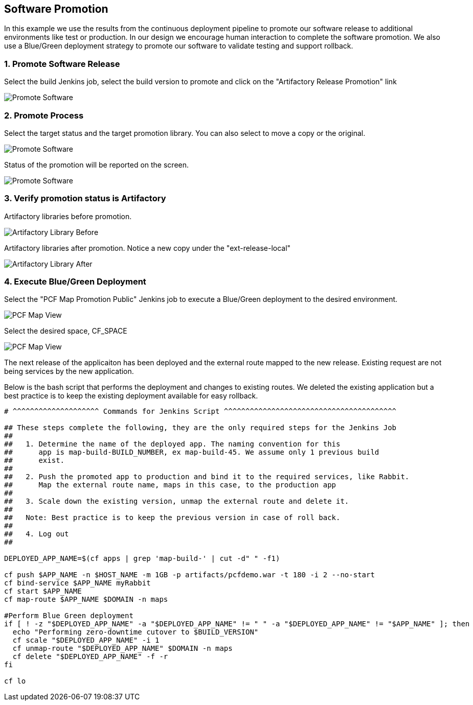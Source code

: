== Software Promotion

In this example we use the results from the continuous deployment pipeline to promote our software release to additional environments like test or production. In our design we encourage human interaction to complete the software promotion. We also use a Blue/Green deployment strategy to promote our software to validate testing and support rollback.

=== 1. Promote Software Release

Select the build Jenkins job, select the build version to promote and click on the "Artifactory Release Promotion" link 

image:./images/PCF_Map_Promo.png[Promote Software]

=== 2. Promote Process

Select the target status and the target promotion library. You can also select to move a copy or the original.

image:./images/PCF_Map_Promo_Step1.png[Promote Software]

Status of the promotion will be reported on the screen.

image:./images/PCF_Map_Promo_Complete.png[Promote Software]

=== 3. Verify promotion status is Artifactory

Artifactory libraries before promotion.

image:./images/Artifactory_Libs.png[Artifactory Library Before]

Artifactory libraries after promotion. Notice a new copy under the "ext-release-local"

image:./images/Artifactory_Promo_Complete.png[Artifactory Library After]

=== 4. Execute Blue/Green Deployment

Select the "PCF Map Promotion Public" Jenkins job to execute a Blue/Green deployment to the desired environment.

image:./images/PCF_Map_View.png[PCF Map View]

Select the desired space, CF_SPACE

image:./images/PCF_Map_Promo_Public.png[PCF Map View]

The next release of the applicaiton has been deployed and the external route mapped to the new release. Existing request are not being services by the new application.

Below is the bash script that performs the deployment and changes to existing routes. We deleted the existing
application but a best practice is to keep the existing deployment available for easy rollback.

[source,bash]
----
# ^^^^^^^^^^^^^^^^^^^^ Commands for Jenkins Script ^^^^^^^^^^^^^^^^^^^^^^^^^^^^^^^^^^^^^^^^

## These steps complete the following, they are the only required steps for the Jenkins Job
##
##   1. Determine the name of the deployed app. The naming convention for this
##      app is map-build-BUILD_NUMBER, ex map-build-45. We assume only 1 previous build
##      exist.
##
##   2. Push the promoted app to production and bind it to the required services, like Rabbit.
##      Map the external route name, maps in this case, to the production app
##
##   3. Scale down the existing version, unmap the external route and delete it.
##
##   Note: Best practice is to keep the previous version in case of roll back.
##
##   4. Log out
##

DEPLOYED_APP_NAME=$(cf apps | grep 'map-build-' | cut -d" " -f1)

cf push $APP_NAME -n $HOST_NAME -m 1GB -p artifacts/pcfdemo.war -t 180 -i 2 --no-start
cf bind-service $APP_NAME myRabbit
cf start $APP_NAME
cf map-route $APP_NAME $DOMAIN -n maps

#Perform Blue Green deployment
if [ ! -z "$DEPLOYED_APP_NAME" -a "$DEPLOYED_APP_NAME" != " " -a "$DEPLOYED_APP_NAME" != "$APP_NAME" ]; then
  echo "Performing zero-downtime cutover to $BUILD_VERSION"
  cf scale "$DEPLOYED_APP_NAME" -i 1
  cf unmap-route "$DEPLOYED_APP_NAME" $DOMAIN -n maps
  cf delete "$DEPLOYED_APP_NAME" -f -r
fi

cf lo
----
